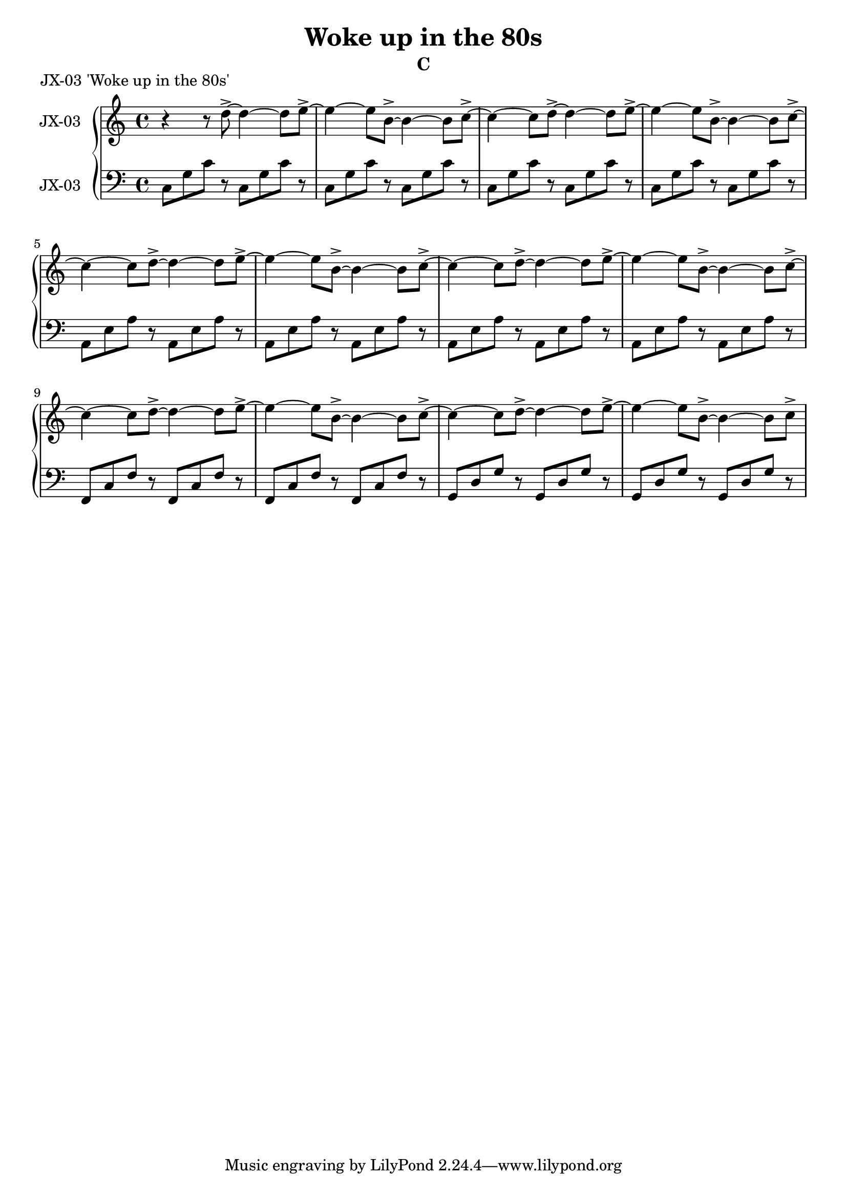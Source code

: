 \version "2.20.0"
\language "english"

\header {
  title = "Woke up in the 80s"
  subtitle = "C"
}

\markup "JX-03 'Woke up in the 80s'"

\new GrandStaff <<
  \new Staff \with { instrumentName = "JX-03" } \relative c'' {
    \key c \major
    r4 r8 d8->~ d4~ d8 e8->~ | % 1
    e4~ e8 b8->~ b4~ b8 c8->~ | % 2
    c4~ c8 d8->~ d4~ d8 e8->~ | % 3
    e4~ e8 b8->~ b4~ b8 c8->~ | % 4
    c4~ c8 d8->~ d4~ d8 e8->~ | % 5
    e4~ e8 b8->~ b4~ b8 c8->~ | % 6
    c4~ c8 d8->~ d4~ d8 e8->~ | % 7
    e4~ e8 b8->~ b4~ b8 c8->~ | % 8
    c4~ c8 d8->~ d4~ d8 e8->~ | % 9
    e4~ e8 b8->~ b4~ b8 c8->~ | % 10
    c4~ c8 d8->~ d4~ d8 e8->~ | % 11
    e4~ e8 b8->~ b4~ b8 c8->~ | % 12
  }
  \new Staff \with { instrumentName = "JX-03" } \relative c' {
    \key c \major
    \clef bass
    c,8 g' c r c,8 g' c r | % 1
    c,8 g' c r c,8 g' c r | % 2
    c,8 g' c r c,8 g' c r | % 3
    c,8 g' c r c,8 g' c r | % 4
    a,8 e' a r a,8 e' a r | % 5
    a,8 e' a r a,8 e' a r | % 6
    a,8 e' a r a,8 e' a r | % 7
    a,8 e' a r a,8 e' a r | % 8
    f,8 c' f r f,8 c' f r | % 9
    f,8 c' f r f,8 c' f r | % 10
    g,8 d' g r g,8 d' g r | % 11
    g,8 d' g r g,8 d' g r | % 12
  }
>>